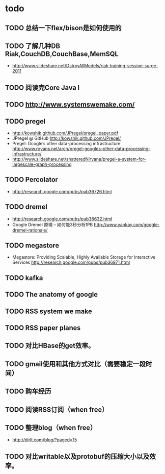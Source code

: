 * todo
** TODO 总结一下flex/bison是如何使用的
** TODO 了解几种DB Riak,CouchDB,CouchBase,MemSQL
    - http://www.slideshare.net/DstroyAllModels/riak-training-session-surge-2011
** TODO 阅读完Core Java I
** TODO http://www.systemswemake.com/

** TODO pregel
   - http://kowshik.github.com/JPregel/pregel_paper.pdf
   - JPregel @ GitHub http://kowshik.github.com/JPregel/ 
   - Pregel: Google’s other data-processing infrastructure  http://www.royans.net/arch/pregel-googles-other-data-processing-infrastructure/
   - http://www.slideshare.net/shatteredNirvana/pregel-a-system-for-largescale-graph-processing
** TODO Percolator
   - http://research.google.com/pubs/pub36726.html
** TODO dremel
   - http://research.google.com/pubs/pub36632.html
   - Google Dremel 原理 – 如何能3秒分析1PB http://www.yankay.com/google-dremel-rationale/
** TODO megastore
   - Megastore: Providing Scalable, Highly Available Storage for Interactive Services http://research.google.com/pubs/pub36971.html

** TODO kafka
** TODO The anatomy of google
** TODO RSS system we make
** TODO RSS paper planes
** TODO 对比HBase的get效率。
** TODO gmail使用和其他方式对比（需要稳定一段时间）

** TODO 购车经历
** TODO 阅读RSS订阅（when free）
** TODO 整理blog（when free）
    - http://dirlt.com/blog/?paged=15


      
** TODO 对比writable以及protobuf的压缩大小以及效率。

